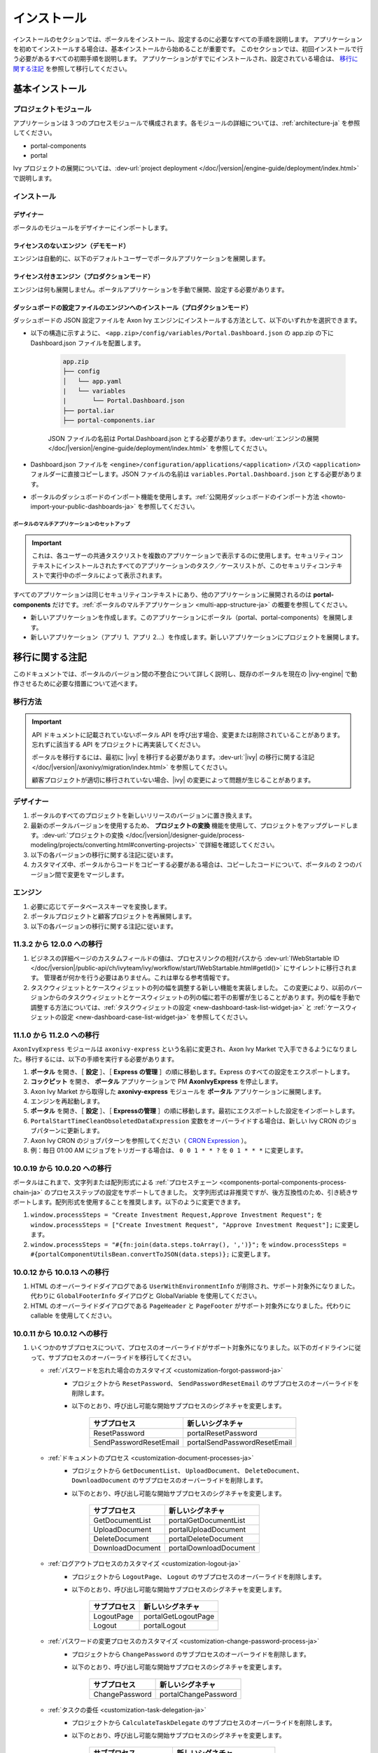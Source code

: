 .. _installation-ja:

インストール
**************************

インストールのセクションでは、ポータルをインストール、設定するのに必要なすべての手順を説明します。
アプリケーションを初めてインストールする場合は、基本インストールから始めることが重要です。
このセクションでは、初回インストールで行う必要があるすべての初期手順を説明します。
アプリケーションがすでにインストールされ、設定されている場合は、 `移行に関する注記`_ を参照して移行してください。


基本インストール
==========================================

プロジェクトモジュール
---------------------------------------

アプリケーションは 3 つのプロセスモジュールで構成されます。各モジュールの詳細については、:ref:`architecture-ja` を参照してください。


-  portal-components
-  portal

Ivy プロジェクトの展開については、:dev-url:`project deployment </doc/|version|/engine-guide/deployment/index.html>` で説明します。



インストール
------------------------

デザイナー
^^^^^^^^^^^^^^^^^^^^^^^^^^^^^

ポータルのモジュールをデザイナーにインポートします。

ライセンスのないエンジン（デモモード）
^^^^^^^^^^^^^^^^^^^^^^^^^^^^^^^^^^^^^^^^^^^^^^^^^^^^

エンジンは自動的に、以下のデフォルトユーザーでポータルアプリケーションを展開します。

.. csv-table:: 
   :file: tables/portal-default-users.csv
   :widths: 20, 30, 50
   :header-rows: 1


ライセンス付きエンジン（プロダクションモード）
^^^^^^^^^^^^^^^^^^^^^^^^^^^^^^^^^^^^^^^^^^^^^^^^^^^^^^^^^^^^^^^^^^^^

エンジンは何も展開しません。ポータルアプリケーションを手動で展開、設定する必要があります。


ダッシュボードの設定ファイルのエンジンへのインストール（プロダクションモード）
^^^^^^^^^^^^^^^^^^^^^^^^^^^^^^^^^^^^^^^^^^^^^^^^^^^^^^^^^^^^^^^^^^^^^^^^^^^^^^^^^^^^^^^^^^^^^^^^^^^^^^^^^^^^^^
ダッシュボードの JSON 設定ファイルを Axon Ivy エンジンにインストールする方法として、以下のいずれかを選択できます。

- 以下の構造に示すように、 ``<app.zip>/config/variables/Portal.Dashboard.json`` の app.zip の下に Dashboard.json ファイルを配置します。

   .. code-block:: 

      app.zip
      ├── config
      │   └── app.yaml
      |   └── variables
      |       └── Portal.Dashboard.json
      ├── portal.iar
      ├── portal-components.iar    
   ..

   JSON ファイルの名前は Portal.Dashboard.json とする必要があります。:dev-url:`エンジンの展開 </doc/|version|/engine-guide/deployment/index.html>` を参照してください。 
- Dashboard.json ファイルを ``<engine>/configuration/applications/<application>`` パスの ``<application>`` フォルダーに直接コピーします。JSON ファイルの名前は ``variables.Portal.Dashboard.json`` とする必要があります。

- ポータルのダッシュボードのインポート機能を使用します。:ref:`公開用ダッシュボードのインポート方法 <howto-import-your-public-dashboards-ja>` を参照してください。

ポータルのマルチアプリケーションのセットアップ
"""""""""""""""""""""""""""""""""""""""""""""""""""""""""""""""""""""""
.. important::

   これは、各ユーザーの共通タスクリストを複数のアプリケーションで表示するのに使用します。セキュリティコンテキストにインストールされたすべてのアプリケーションのタスク／ケースリストが、このセキュリティコンテキストで実行中のポータルによって表示されます。

すべてのアプリケーションは同じセキュリティコンテキストにあり、他のアプリケーションに展開されるのは **portal-components** だけです。:ref:`ポータルのマルチアプリケーション <multi-app-structure-ja>` の概要を参照してください。

-  新しいアプリケーションを作成します。このアプリケーションにポータル（portal、portal-components）を展開します。

-  新しいアプリケーション（アプリ 1、アプリ 2...）を作成します。新しいアプリケーションにプロジェクトを展開します。


.. _installation-migration-notes-ja:

移行に関する注記
===================================

このドキュメントでは、ポータルのバージョン間の不整合について詳しく説明し、既存のポータルを現在の |ivy-engine| で動作させるために必要な措置について述べます。



移行方法
--------------

.. important::
   API ドキュメントに記載されていないポータル API を呼び出す場合、変更または削除されていることがあります。
   忘れずに該当する API をプロジェクトに再実装してください。
   

   ポータルを移行するには、最初に |ivy| を移行する必要があります。:dev-url:`|ivy| の移行に関する注記 </doc/|version|/axonivy/migration/index.html>` を参照してください。
   
   顧客プロジェクトが適切に移行されていない場合、|ivy| の変更によって問題が生じることがあります。
   

デザイナー
-----------

#. ポータルのすべてのプロジェクトを新しいリリースのバージョンに置き換えます。
#. 最新のポータルバージョンを使用するため、 **プロジェクトの変換** 機能を使用して、プロジェクトをアップグレードします。:dev-url:`プロジェクトの変換 </doc/|version|/designer-guide/process-modeling/projects/converting.html#converting-projects>` で詳細を確認してください。
#. 以下の各バージョンの移行に関する注記に従います。
#. カスタマイズ中、ポータルからコードをコピーする必要がある場合は、コピーしたコードについて、ポータルの 2 つのバージョン間で変更をマージします。
   

..

エンジン
--------------------

#. 必要に応じてデータベーススキーマを変換します。

#. ポータルプロジェクトと顧客プロジェクトを再展開します。

#. 以下の各バージョンの移行に関する注記に従います。

11.3.2 から 12.0.0 への移行
---------------------------------------------

#. ビジネスの詳細ページのカスタムフィールドの値は、プロセスリンクの相対パスから :dev-url:`IWebStartable ID </doc/|version|/public-api/ch/ivyteam/ivy/workflow/start/IWebStartable.html#getId()>` にサイレントに移行されます。
   管理者が何かを行う必要はありません。これは単なる参考情報です。

#. タスクウィジェットとケースウィジェットの列の幅を調整する新しい機能を実装しました。
   この変更により、以前のバージョンからのタスクウィジェットとケースウィジェットの列の幅に若干の影響が生じることがあります。列の幅を手動で調整する方法については、:ref:`タスクウィジェットの設定 <new-dashboard-task-list-widget-ja>` と :ref:`ケースウィジェットの設定 <new-dashboard-case-list-widget-ja>` を参照してください。


11.1.0 から 11.2.0 への移行
-----------------------------------------------

``AxonIvyExpress`` モジュールは ``axonivy-express`` という名前に変更され、Axon Ivy Market で入手できるようになりました。移行するには、以下の手順を実行する必要があります。

#. **ポータル** を開き、［ **設定** ］、［ **Express の管理** ］の順に移動します。Express のすべての設定をエクスポートします。
#. **コックピット** を開き、 **ポータル** アプリケーションで PM **AxonIvyExpress** を停止します。
#. Axon Ivy Market から取得した **axonivy-express** モジュールを **ポータル** アプリケーションに展開します。
#. エンジンを再起動します。
#. **ポータル** を開き、［ **設定** ］、［ **Expressの管理** ］の順に移動します。最初にエクスポートした設定をインポートします。
#. ``PortalStartTimeCleanObsoletedDataExpression`` 変数をオーバーライドする場合は、新しい Ivy CRON のジョブパターンに更新します。
#. Axon Ivy CRON のジョブパターンを参照してください（ `CRON Expression <https://developer.axonivy.com/doc/|version|/engine-guide/configuration/advanced-configuration.html#cron-expression>`_ ）。
#. 例：毎日 01:00 AM にジョブをトリガーする場合は、 ``0 0 1 * * ?`` を ``0 1 * * *`` に変更します。

10.0.19 から 10.0.20 への移行
---------------------------------------------------

ポータルはこれまで、文字列または配列形式による :ref:`プロセスチェーン <components-portal-components-process-chain-ja>` のプロセスステップの設定をサポートしてきました。 
文字列形式は非推奨ですが、後方互換性のため、引き続きサポートします。配列形式を使用することを推奨します。以下のように変更できます。

#. ``window.processSteps = "Create Investment Request,Approve Investment Request";`` を ``window.processSteps = ["Create Investment Request", "Approve Investment Request"];`` に変更します。

#. ``window.processSteps = "#{fn:join(data.steps.toArray(), ',')}";`` を ``window.processSteps = #{portalComponentUtilsBean.convertToJSON(data.steps)};`` に変更します。

10.0.12 から 10.0.13 への移行
---------------------------------------------------------------

#. HTML のオーバーライドダイアログである ``UserWithEnvironmentInfo`` が削除され、サポート対象外になりました。代わりに ``GlobalFooterInfo`` ダイアログと GlobalVariable を使用してください。

#. HTML のオーバーライドダイアログである ``PageHeader`` と ``PageFooter`` がサポート対象外になりました。代わりに callable を使用してください。

10.0.11 から 10.0.12 への移行
----------------------------------------------

#. いくつかのサブプロセスについて、プロセスのオーバーライドがサポート対象外になりました。以下のガイドラインに従って、サブプロセスのオーバーライドを移行してください。

   - :ref:`パスワードを忘れた場合のカスタマイズ <customization-forgot-password-ja>`
      - プロジェクトから ``ResetPassword``、 ``SendPasswordResetEmail`` のサブプロセスのオーバーライドを削除します。
      - 以下のとおり、呼び出し可能な開始サブプロセスのシグネチャを変更します。

         +-------------------------+-------------------------------+
         | サブプロセス            | 新しいシグネチャ              |
         +=========================+===============================+
         | ResetPassword           | portalResetPassword           |
         +-------------------------+-------------------------------+
         | SendPasswordResetEmail  | portalSendPasswordResetEmail  |
         +-------------------------+-------------------------------+

   - :ref:`ドキュメントのプロセス <customization-document-processes-ja>`
      - プロジェクトから ``GetDocumentList``、 ``UploadDocument``、 ``DeleteDocument``、 ``DownloadDocument`` のサブプロセスのオーバーライドを削除します。
      - 以下のとおり、呼び出し可能な開始サブプロセスのシグネチャを変更します。

         +----------------------+----------------------------+
         | サブプロセス         | 新しいシグネチャ           |
         +======================+============================+
         | GetDocumentList      | portalGetDocumentList      |
         +----------------------+----------------------------+
         | UploadDocument       | portalUploadDocument       |
         +----------------------+----------------------------+
         | DeleteDocument       | portalDeleteDocument       |
         +----------------------+----------------------------+
         | DownloadDocument     | portalDownloadDocument     |
         +----------------------+----------------------------+

   - :ref:`ログアウトプロセスのカスタマイズ <customization-logout-ja>`
      - プロジェクトから ``LogoutPage``、 ``Logout`` のサブプロセスのオーバーライドを削除します。
      - 以下のとおり、呼び出し可能な開始サブプロセスのシグネチャを変更します。

         +----------------------+----------------------------+
         | サブプロセス         | 新しいシグネチャ           |
         +======================+============================+
         | LogoutPage           | portalGetLogoutPage        |
         +----------------------+----------------------------+
         | Logout               | portalLogout               |
         +----------------------+----------------------------+

   - :ref:`パスワードの変更プロセスのカスタマイズ <customization-change-password-process-ja>`
      - プロジェクトから ``ChangePassword`` のサブプロセスのオーバーライドを削除します。
      - 以下のとおり、呼び出し可能な開始サブプロセスのシグネチャを変更します。

         +----------------------+----------------------------+
         | サブプロセス         | 新しいシグネチャ           |
         +======================+============================+
         | ChangePassword       | portalChangePassword       |
         +----------------------+----------------------------+

   - :ref:`タスクの委任 <customization-task-delegation-ja>`
      - プロジェクトから ``CalculateTaskDelegate`` のサブプロセスのオーバーライドを削除します。
      - 以下のとおり、呼び出し可能な開始サブプロセスのシグネチャを変更します。

            +-------------------------+-------------------------------+
            | サブプロセス            | 新しいシグネチャ              |
            +=========================+===============================+
            | CalculateTaskDelegate   | portalCalculateTaskDelegate   |
            +-------------------------+-------------------------------+


   - :ref:`メニュー項目のカスタマイズ <customization-menu-customization-ja>`
      - プロジェクトから ``LoadSubMenuItems`` のサブプロセスのオーバーライドを削除します。
      - 以下のとおり、呼び出し可能な開始サブプロセスのシグネチャを変更します。

         +-------------------------+-------------------------------+
         | サブプロセス            | 新しいシグネチャ              |
         +=========================+===============================+
         | LoadSubMenuItems        | portalLoadSubMenuItems        |
         +-------------------------+-------------------------------+
      - デフォルトのメニュー項目を非表示にするには、変数を使用します。方法については、:ref:`デフォルトのメニュー項目の非表示 <customization-menu-hide-default-menu-item-ja>` を参照してください。
      - 各カスタムメニュー項目の ``index`` を更新します。
      - カスタムメニュー項目の作成方法の例については、 ``portal-developer-examples`` プロジェクトの ``CustomLoadSubMenuItems`` プロセスを参照してください。

#. ``imageContent`` フィールドの **外部リンク** の設定を変更しました。詳細については、:ref:`ポータルプロセスの外部リンク <portal-process-external-link-ja>` を参照してください。基本的に、エンジンでの移行は必要ありません。展開によって `Portal.Processes.ExternalLinks` 変数をオーバーライドした場合は、JSON 変数の `Portal.Processes.ExternalLinks` ファイルで `data:image/jpeg;base64` のようなプレフィックスを削除して、 ``imageContent`` フィールドを更新してください。

10.0 から 10.0.7 への移行
---------------------------------------------------------

``ch.ivy.addon.portalkit.publicapi.PortalNavigatorInFrameAPI`` クラスが削除され、サポート対象外になりました。代わりに ``com.axonivy.portal.components.util.PortalNavigatorInFrameAPI`` を使用してください。 


8.x から 10.0 への移行
-----------------------------------------------------

``8.x から ... への移行`` から ``... から9.x への移行`` までのすべての手順を実行する必要があります。


9.3 から 9.4 への移行
------------------------------------------------

9.4 から ``PortalStyle``、 ``PortalKit``、 ``PortalTemplate`` が ``portal-components`` と ``portal`` に置き換えられました。:ref:`architecture-ja` を参照してください。

#. PortalStyle をカスタマイズしている場合は、:ref:`ポータルのロゴと色のカスタマイズ <customization-portal-logos-and-colors-ja>` を参照して、ログインの背景、ファビコン、ロゴの画像をオーバーライドします。
   
   ``PortalStyle`` で CMS を変更している場合は、 ``portal`` の CMS をそれに合わせます。

#. ``customization.css`` ファイルが削除されました。このファイルをプロジェクトで使用している場合は、:dev-url:`エンジンのブランディング </doc/|version|/designer-guide/user-interface/branding/branding-engine.html>` の使用に切り替えて、スタイルをカスタマイズしてください。
   

#. ドキュメントに関連するサブプロセスが独立した ``portal-components`` プロジェクトに移動されました。
   これらのプロセスをカスタマイズした場合は、対応するサブプロセスをもう一度オーバーライドしてからカスタマイズしてください。

   以下は ``portal`` プロジェクトの非推奨プロセスと ``portal-components`` プロジェクトの新しいプロセスのリストです。

    .. csv-table::
      :file: tables/list-of-document-processes.csv
      :header-rows: 1
      :widths: 50, 50


#. ポータルのいくつかのクラスが独立した ``portal-components`` プロジェクトに移動されました。以下の表を参照して、正しく移行してください。

   .. csv-table::
      :file: tables/class_replacement_9.4.csv
      :header-rows: 1
      :class: longtable
      :widths: 1 1

#. ポータルのいくつかのコンポーネントが独立した ``portal-components`` プロジェクトに移動されました。以下の手順に従って移行してください。

   - 新しい :ref:`ユーザーの選択 <components-portal-components-user-selection-ja>` コンポーネントの :ref:`移行手順 <components-portal-components-migrate-from-old-user-selection-ja>`

   - 新しい :ref:`ロールの選択 <components-portal-components-role-selection-ja>` コンポーネントの :ref:`移行手順 <components-portal-components-migrate-from-old-role-selection-ja>`

   - 新しい :ref:`ドキュメントテーブル <components-portal-components-document-table-ja>` コンポーネントの :ref:`移行手順 <components-portal-components-migrate-from-old-document-table-ja>`

   - 新しい :ref:`プロセスチェーン <components-portal-components-process-chain-ja>` コンポーネントの :ref:`移行手順 <components-portal-components-migrate-from-old-process-chain-ja>`

#. ポータルダッシュボードのウィジェットは、 ``custom-fields.yaml`` ファイルで宣言された ``CustomFields`` のみサポートします。
   ``CustomFields`` がダッシュボードのウィジェットで使用されている場合は、:dev-url:`カスタムフィールドのメタ情報 </doc/|version|/designer-guide/how-to/workflow/custom-fields.html#meta-information>` に従って、データを適合させてください。

#. ``DefaultChartColor.p.json`` サブプロセスが削除されました。プロジェクトで使用している場合は、このサブプロセスのオーバーライドを削除して、:dev-url:`エンジンのブランディング </doc/|version|/designer-guide/user-interface/branding/branding-engine.html>` の使用に切り替えて、チャート、データラベル、凡例の色をカスタマイズしてください。
   

#. :download:`portal-migration-9.4.0.iar <documents/portal-migration-9.4-9.4.0.iar>` プロジェクトを Ivy アプリケーションに展開し、 ``your_host/your_application/pro/portal-migration/175F92F71BC45295/startMigrateConfiguration.ivp`` リンクにアクセスして実行します。
   

   .. important::
      * アプリケーションが複数ある場合は、1 つのアプリケーションにのみ展開し、 ``https://portal.io/Portal/pro/portal-migration/175F92F71BC45295/startMigrateConfiguration.ivp`` などの移行リンクにアクセスして実行してください。
        

      * 管理者アカウントを使用してサインインしてください。
      * 移行プロセスは一度だけ実行してください。
      * 移行に成功した後、 ``portal-migration``、 ``PortalStyle``、 ``PortalKit``、 ``PortalTemplate`` プロセスモデルを削除する必要があります。

9.2 から 9.3 への移行
--------------------------------------

#. :download:`portal-migration.iar <documents/portal-migration-9.3.0.iar>` プロジェクトを Ivy アプリケーションに展開し、 ``your_host/your_application/pro/portal-migration/175F92F71BC45295/startMigrateConfiguration.ivp`` リンクにアクセスして実行します。
   

   .. important::
      * アプリケーションが複数ある場合は、1 つのアプリケーションにのみ展開し、 ``https://portal.io/Portal/pro/portal-migration/175F92F71BC45295/startMigrateConfiguration.ivp`` などの移行リンクにアクセスして実行してください。
        

      * 管理者アカウントを使用してサインインしてください。
      * 移行プロセスは一度だけ実行してください。

#. タスクの分析コンポーネントに移動する方法を変更しました。 ``Start Processes/TaskAnalysis/start.ivp`` プロセスが新しい場所である ``Start Processes/PortalStart/showTaskAnalysis.ivp`` に移動されました。

#. 通知、サードパーティーのアプリケーション、デフォルトの統計チャート、アプリケーションのお気に入りのプロセス、公開用外部リンク、Express のプロセスの設定を BusinessData から変数に移動しました。

#. DefaultApplicationHomePage.ivp と PortalDashboardConfiguration.ivp に関連する変更を行ったため、PortalStart プロセスを PortalTemplate からプロジェクトにコピーしてください。
   それから、プロジェクトの PortalStart をカスタマイズしてください。

#. 日付の形式を確認するため、TaskCreationDateFilter、CaseCreationDateFilter などのポータルの日付フィルターの ``<p:messages for="..." />`` メッセージが各カレンダーコンポーネントに追加されました。
   プロジェクトでカスタマイズされた日付フィルターを使用している場合は、それに合わせてテンプレートを交信してください。

#. ``DefaultChart.p.json`` 、 ``DefaultUserProcess.p.json`` 呼び出し可能プロセスが削除されました。これらは、:dev-url:`変数 </doc/|version|/designer-guide/configuration/variables.html>` の設定に置き換えられます。
   
   

9.1 から 9.2 への移行
----------------------------------------------------------------------

#. :download:`MigrateData.iar <documents/MigrateData.iar>` プロジェクトを Ivy アプリケーションに展開し、 ``your_host/your_application/pro/MigrateData/175F92F71BC45295/startMigrateConfiguration.ivp`` リンクにアクセスして実行します。
   

   アプリケーションが複数ある場合は、1 つのアプリケーションにのみ展開し、 ``your_host/your_application/pro/MigrateData/175F92F71BC45295/startMigrateConfiguration.ivp`` リンクにアクセスして実行してください。
   

   例： ``https://portal.io/Portal/pro/MigrateData/175F92F71BC45295/startMigrateConfiguration.ivp``

    移行プロセスは一度だけ実行してください。

#. ポータルのマルチアプリケーションの実装を削除しました。そのため、以下を適合させる必要があります。

   - この呼び出し可能プロセスをオーバーライドしている場合は、 ``ChangePassword.mod`` の ``PasswordService`` 開始プロセスのシグネチャを適合させます。
   - ``ProcessStartCollector`` を使用している場合は、 ``ProcessStartCollector(application)`` コンストラクターを ``ProcessStartCollector()`` に置き換えます。
   - TaskLazyDataModel、CaseLazyDataModel をカスタマイズしている場合は、検索基準から ``setInvolvedApplications()`` メソッド、``setInvolvedUsername`` を削除します。

#. PortalNavigatorInFrame.java のメソッドを非 static から static に変更します。

#. PortalTemplate の CaseDetails コンポーネントが削除されました。

#. ``OpenPortalSearch.mod``、 ``OpenPortalTasks.mod`` 、 ``OpenPortalTaskDetails.mod`` 、 ``OpenPortalCases.mod`` 、 ``OpenPortalCaseDetails.mod`` プロセスが非推奨の呼び出し可能プロセスになりました。

   ポータルでは、:dev-url:`|ivy| HtmlOverride ウィザード </doc/|version|/designer-guide/how-to/overrides.html?#override-new-wizard>` を使用して、 ``ポータルの HTML ダイアログ`` をカスタマイズすることを推奨します。

   .. important:: カスタマイズダイアログを開く呼び出し可能プロセスは将来削除されます。新しいプロジェクトでは使用しないでください。

#. ivy-icon.css を削除し、現在のクラスを `HTML Dialog Demo <https://market.axonivy.com/html-dialog-demo>`_ にある Streamline アイコンからの新しいクラスに置き換えました。そのため、ivy-icon.css のクラスを使用しているファイルを更新する必要があります。

#. taskItemDetailCustomPanelTop、taskItemDetailCustomPanelBottom をカスタマイズしている場合は、:ref:`TaskItemDetail のオーバーライド方法 <customization-task-item-details-ja>` に従って、カスタムウィジェットを追加してください。

#. ``caseItemDetailCustomTop``、 ``caseItemDetailCustomMiddle``、 ``caseItemDetailCustomBottom`` をカスタマイズしている場合は、:ref:`CaseItemDetail のオーバーライド方法 <customization-case-item-details-ja>` に従って、これらのカスタムウィジェットを追加してください。

8.x から 9.1 への移行
----------------------

#. SubMenuItem.java の ``views`` を削除します。 ``LoadSubMenuItems`` 呼び出し可能プロセスをオーバーライドしている場合は、適合させます。

#. ``<ui:param name="viewName" value="TASK" />`` パラメーターをカスタマイズした ``PortalTasksTemplate`` に追加して、タスクリストのパンくずリストを表示します。

#. ``<ui:param name="viewName" value="CASE" />`` パラメーターをカスタマイズした ``PortalCasesTemplate`` に追加して、ケースリストのパンくずリストを表示します。

#. Ivy のコアにより、Ivy の URI が拡張されました。ポータルで移行が必要です。アプリケーションごとに、以下の手順を実行してください。
   

   #. :download:`PortalUrlMigration.iar <documents/PortalUrlMigration.iar>` プロセスモデルを Ivy アプリケーションに展開します。
      

   #. ``migratePortalUrl.ivp`` を 1 回実行し、エラーなしで他のページ（ホームページ）にリダイレクトされるまで待ちます。
      

   #. 移行に成功したら、 ``migratePortalUrl.ivp`` プロセスモデルを削除します。

#. HOMEPAGE_URL（シングルポータルアプリモード）と登録済みアプリケーションのリンク（マルチポータルアプリモード）が利用できなくなりました。
   ポータルに新しいポータルホームページの場所を認識させるため、プロジェクトでデフォルトのページを設定する必要があります。
   
   :dev-url:`デフォルトのページ </doc/|version|/designer-guide/user-interface/default-pages/index.html>` に従って、デフォルトのページをカスタマイズしてください。
   

#. ポータルは、 SASS の代わりに |css_variable| を使用します。そのため、SASS 構文を新しい CSS 変数に変換するか、|css_variable_convert| などのオンラインツールを使用して変換する必要があります。
   
   

#. エンジンの管理者が ``Portal.Cases.EnableOwner`` 設定をアクティブ化しており、カスタマイズされたケースリストがある場合は、このフィールドをそのケースリストにカスタマイズします（フィルターの追加、列の設定、ヘッダーなど）。
   
   

#. 9.1 から、Ivy エンジンは新しい方法を使用して、ユーザーのデータを同期します。
   そのため、ポータルでユーザーに関連するデータを適合させる必要があります。正しく動作するように、いくつかのデータを移行する必要があります。
   以下の手順に従って、アプリケーションの既存のデータを移行してください。
   

   :download:`MigrateRelatedDataOfUserTo9.iar <documents/MigrateRelatedDataOfUserTo9.iar>` プロセスモデルをアプリケーションに展開します。
     

   - ``migratePrivateChat.ivp`` を実行して、プライベートチャットメッセージを移行します。

   - ``migrateGroupChat.ivp`` を実行して、グループチャットを移行します。

   - ``migrateUserProcessesAndExternalLinks.ivp`` を実行して、ユーザープロセスと外部リンクを移行します。

   - ``migrateExpressProcesses.ivp`` を実行して、Express のプロセスを移行します。アプリケーションに Express が含まれない場合は、この手順をスキップしてください。
     
   - Ivy エンジンを再起動します。

#. ``simplePageContent`` の代わりに、 ``pageContent`` を使用して ``BasicTemplate.xhtml`` のセクションを定義します。

#. ``TaskTemplate-7`` が削除されました。 ``TaskTemplate-8`` に変更してください。 ``TaskTemplate`` も削除されました。 ``frame-8`` （Ivy により提供）に変更してください。

#. ``MenuKind`` enum に複数のエントリ（EXTERNAL_LINK）があります。これは、項目が外部リンクの場合に使用します。
   内部リンクの場合は CUSTOM を使用してください。

#. ``PortalNavigatorInFrameAPI#navigateToPortalHome`` メソッドは非推奨です。代わりにページの ivy.html.applicationHomeRef() にリダイレクトしてください。
   

8.x から 9.x への移行
--------------------------------------------------

``8.x から ... への移行`` から ``... から9.x への移行`` までのすべての手順を実行する必要があります。


.. _installation-release-notes-ja:

リリースノート
==========================

ここには、|ivy| の前回の正式な製品リリース以降のすべての関連する変更が記載されています。


12.0.4 での変更内容
---------------------------------------------------
ダッシュボード、グローバル検索、関連ケース、複合モードのプロセスウィジェットのケースウィジェットでケースをクリックしたときに、ケースの詳細またはビジネスの詳細へのアクセスを切り替える ``Portal.Cases.BehaviourWhenClickingOnLineInCaseList`` ポータル設定を導入しました。

12.0.1 での変更内容
------------------------------------------------
- タスクの詳細とケースの詳細のドキュメントプレビュー機能を導入しました。画像（png または jpeg）、プレーンテキスト（txt または log）、pdf ドキュメントをプレビューできます。
- ポータルのドキュメントのプレビューアイコンの表示設定を制御する ``Portal.Document.EnablePreview`` ポータル設定を導入しました。

12.0.0 での変更内容
-------------------------------------------------

- 古い統計チャートが削除されました。代わりに新しい :ref:`statistic-chart-ja` を使用してください。
- IFrame のタスクを設定する IFrameTaskConfig コンポーネントを導入しました。詳細については、:ref:`iframe-configure-template-ja` を参照してください。
- ダッシュボードウィジェットのコンセプトに合わせて、:ref:`全タスクリストページ <full-task-list-ja>` と :ref:`全ケースリスト <full-case-list-ja>` のデザインが一新されました。ページは 1 つの全幅ウィジェットを含むダッシュボードとして機能します。他のウィジェットと同じように調整して設定できます。
- 複数ケースのオーナーをサポートします。1 つのケースのオーナーの並べ替え機能は削除されます。

11.2.0 での変更内容
--------------------------------------------

- ``ch.ivy.addon.portalkit.publicapi.ApplicationMultiLanguageAPI`` クラスが削除され、サポート対象外になりました。代わりに ``com.axonivy.portal.components.publicapi.ApplicationMultiLanguageAPI`` を使用してください。
- ``ch.ivy.addon.portalkit.publicapi.CaseAPI`` クラスが削除され、サポート対象外になりました。代わりに ``com.axonivy.portal.components.publicapi.CaseAPI`` を使用してください。
- ``ch.ivy.addon.portalkit.publicapi.PortalGlobalGrowInIFrameAPI`` クラスが削除され、サポート対象外になりました。代わりに ``com.axonivy.portal.components.publicapi.PortalGlobalGrowInIFrameAPI`` を使用してください。
- ``ch.ivy.addon.portalkit.publicapi.PortalNavigatorAPI`` クラスが削除され、サポート対象外になりました。代わりに ``com.axonivy.portal.components.publicapi.PortalNavigatorAPI`` を使用してください。
- ``ch.ivy.addon.portalkit.publicapi.ProcessStartAPI`` クラスが削除され、サポート対象外になりました。代わりに ``com.axonivy.portal.components.publicapi.ProcessStartAPI`` を使用してください。
- ``ch.ivy.addon.portalkit.publicapi.RoleAPI`` クラスが削除され、サポート対象外になりました。代わりに ``com.axonivy.portal.components.publicapi.RoleAPI`` を使用してください。
- ``ch.ivy.addon.portalkit.publicapi.TaskAPI`` クラスが削除され、サポート対象外になりました。代わりに ``com.axonivy.portal.components.publicapi.TaskAPI`` を使用してください。
- ``com.axonivy.portal.components.util.PortalNavigatorInFrameAPI`` クラスが削除され、サポート対象外になりました。代わりに ``com.axonivy.portal.components.publicapi.PortalNavigatorInFrameAPI`` を使用してください。
- プロセスダッシュボードウィジェットの並べ替え機能を導入しました。ユーザーは、インデックス、アルファベット順、ユーザー設定順序でプロセスを並べ替えることができます。
- プロセスビューアーの現在のステップを強調表示する ``ic:com.axonivy.portal.components.ProcessViewer`` コンポーネントの ``taskId`` パラメーターを導入しました。
- ポータルのレガシーダッシュボードが削除されました。 ``AxonIvyExpress`` モジュールは ``axonivy-express`` という名前に変更され、Axon Ivy Market で入手できるようになりました。

10 での変更内容
--------------------------------------------

- 全タスクリスト、全ケースリスト、ダッシュボードのタスクリスト、ダッシュボードのケースリスト、タスクの分析に ``アプリケーション`` フィルターと ``アプリケーション`` 列を導入しました。

9.4 での変更内容
---------------------------------------------

- ``PortalStyle``、 ``PortalKit``、 ``PortalTemplate`` プロジェクトを ``portal`` という名前の 1 つのプロジェクトにまとめました。タスクリストの行、新しいダッシュボードのタスクウィジェット、ケースの詳細の関連するタスクをクリックしたときの動作を設定する ``Portal.Tasks.BehaviourWhenClickingOnLineInTaskList`` ポータル設定を導入しました。各ユーザーはユーザープロファイルから変更を行うことができます。  

- 統計チャートのスケーリングの定期的なリクエストを行う際の間隔を秒単位で設定する ``Portal.StatisticChartScalingInterval`` ポータル設定を導入しました。

- ログインページのフッターの表示設定を制御する ``Portal.LoginPage.ShowFooter`` ポータル設定を導入しました。

- デフォルトのテーマモード（ライトまたはダーク）を設定する ``Portal.Theme.Mode`` ポータル設定を導入しました。

- トップバーのテーマの切り替えボタンの状態を制御する ``Portal.Theme.EnableSwitchThemeModeButton`` ポータル設定を導入しました。

- ポータルの全タスクリストと全ケースリストに新しい ``タスク ID``、 ``タスク名``、 ``ケース ID``、 ``ケース名`` フィルターを導入しました。

- ``プロセスビューアー`` ページを導入しました。ユーザーは、プロセスの開始を視覚的に表示できます。 :ref:`プロセスビューアーの表示 <how-to-show-process-viewer>` で詳細をご覧ください。

- 値の形式を設定する ``書式設定言語の設定`` を導入しました。例えば、小数点は世界中の異なる地域で異なる形式で表示されます。

- ``DefaultChartColor.p.json`` サブプロセスを削除し、デフォルトのチャートの色をカスタマイズするためのポータルの変数を導入しました。

- 新しい ``portal-components`` プロジェクトに以下のコンポーネントを導入しました。

   - :ref:`ユーザーの選択コンポーネント <components-portal-components-user-selection-ja>`

   - :ref:`ロールの選択コンポーネント <components-portal-components-role-selection-ja>`

   - :ref:`ドキュメントテーブルコンポーネント <components-portal-components-document-table-ja>`

   - :ref:`プロセスチェーンコンポーネント <components-portal-components-process-chain-ja>`

   - :ref:`プロセスビューアーコンポーネント <components-portal-components-process-viewer-ja>`

9.3 での変更内容
---------------------------------------

 ポータルのグループ ID を変更するときに PortalGroupId 変数を更新する必要はなくなりました。


9.2 での変更内容
----------------------------------------

- ポータルのタスクリストとタスクの状態フィルターに ``破棄済``、 ``失敗``、 ``参加失敗``、 ``イベント待機中`` などの新しいタスクの状態を含めました。

- ポータルのケースリストとケースの状態フィルターに新しいケースの状態 ``破棄済`` を含めました。

- :ref:`ワークフローイベントテーブル <how-to-show-workflow-events-ja>` を導入しました。:bdg-warning:`🔑WorkflowEventReadAll` 権限を持つユーザーは、すべての ``WORKFLOW_EVENTS`` を表示できます。

- デフォルトのホームページを設定する ``Portal.Homepage`` ポータル設定を導入しました。各ユーザーはユーザープロファイルから変更を行うことができます。

- :ref:`ポータルのケース項目の詳細 <customization-case-item-details-ja>` をカスタマイズする新しい方法を導入しました。ケースの詳細ページとケース情報ダイアログには、同じケース情報が表示されます。

- :ref:`ポータルのタスク項目の詳細 <customization-task-item-details-ja>` をカスタマイズする新しい方法を導入しました。

- ポータルのボタンアイコンの表示設定を制御する ``Portal.ShowButtonIcon`` ポータル設定を導入しました。

- ログインページを表示するか、非表示にして代わりにエラーページを表示する ``PortalLoginPageDisplay`` という名前の新しい変数を導入しました。

- マルチアプリケーションがサポート対象外になりました。ポータルは現在のアプリケーションでのみ動作します。つまり、管理者は新しい Ivy アプリケーションを追加できません。

- 統計チャートは、サポートされる言語ごとに複数の名前をサポートします。

- ポータルは、複数言語のユーザーのお気に入りをサポートします。

- ポータルは SVG 形式のロゴをサポートします。

9.1 での変更内容
------------------------------------------

- スタイルのカスタマイズ方法をリファクタリングしました。今後は、ポータルは CSS をカスタマイズするテクノロジーとして CSS 変数を使用します。

- ポータルのボタンアイコンの表示設定を制御する ``Portal.ShowButtonIcon`` ポータル設定を導入しました。

- アイコンデコレーターを含む新しいポータルダイアログを導入しました。

- TaskTemplate-7、TaskTemplate、TwoColumnTemplate が削除されました。


.. |css_variable| raw:: html

   <a href="https://developer.mozilla.org/en-US/docs/Web/CSS/Using_CSS_custom_properties" target="_blank">CSS Variable</a>

.. |css_variable_convert| raw:: html

   <a href="https://www.npmjs.com/package/sass-to-css-variables" target="_blank">SASS to CSS Variables</a>
